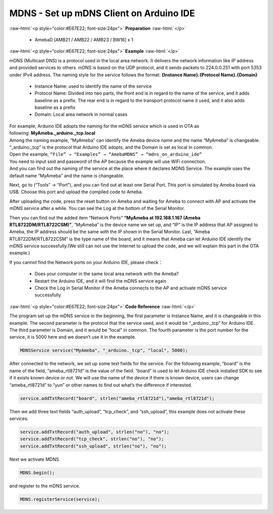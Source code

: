 #################################################
MDNS - Set up mDNS Client on Arduino IDE
#################################################

.. role:: raw-html(raw)
   :format: html

:raw-html:`<p style="color:#E67E22; font-size:24px">`
**Preparation**
:raw-html:`</p>`
   
   - AmebaD [AMB21 / AMB22 / AMB23 / BW16] x 1

:raw-html:`<p style="color:#E67E22; font-size:24px">`
**Example**
:raw-html:`</p>`

mDNS (Multicast DNS) is a protocol used in the local area network. It
delivers the network information like IP address and provided services
to others. mDNS is based on the UDP protocol, and it sends packets to
224.0.0.251 with port 5353 under IPv4 address. The naming style for the
service follows the format: **{Instance Name}.{Protocol Name}.{Domain}**

   -  Instance Name: used to identify the name of the service
   -  Protocol Name: Divided into two parts, the front end is in regard to
      the name of the service, and it adds baseline as a prefix. The
      rear end is in regard to the transport protocol name it used, and
      it also adds baseline as a prefix
   -  Domain: Local area network in normal cases

| For example, Arduino IDE adopts the naming for the mDNS service which is
  used in OTA as following: **MyAmeba._arduino._tcp.local** 
| Among the
  naming example, “MyAmeba” can identify the Ameba device name and the
  name “MyAmeba” is changeable. “_arduino._tcp” is the protocol that
  Arduino IDE adopts, and the Domain is set as local in common. 
| Open the example, ``“File” → “Examples” → “AmebaMDNS” → “mdns_on_arduino_ide”``
| You need to input ssid and password of the AP because the example will
  use WiFi connection.  
| And you can find out the naming of the service at
  the place where it declares MDNS Service. The example uses the default
  name “MyAmeba” and the name is changeable. 
| |1|

Next, go to (“Tools” →
“Port”), and you can find out at least one Serial Port. This port is
simulated by Ameba board via USB. Choose this port and upload the
compiled code to Ameba.

|2|

After uploading the code, press the reset
button on Ameba and waiting for Ameba to connect with AP and activate
the mDNS service after a while. You can see the Log at the bottom of the
Serial Monitor.

|3| 

Then you can find out the added item “Network
Ports” **“MyAmeba at 192.168.1.167 (Ameba RTL8722DM/RTL8722CSM)”**,
“MyAmeba” is the device name we set up, and “IP” is the IP address that
AP assigned to Ameba, the IP address should be the same with the IP
shown in the Serial Monitor. Last, “Ameba RTL8722DM/RTL8722CSM” is the
type name of the board, and it means that Ameba can let Arduino IDE
identify the mDNS service successfully.(We still can not use the
Internet to upload the code, and we will explain this part in the OTA
example.)\ |4| 

| If you cannot find the Network ports on your Arduino IDE, please check：
   
   -  Does your computer in the same local area network with the Ameba?
   -  Restart the Arduino IDE, and it will find the mDNS service again
   -  Check the Log in Serial Monitor if the Ameba connects to the AP and
      activate mDNS service successfully

:raw-html:`<p style="color:#E67E22; font-size:24px">`
**Code Reference**
:raw-html:`</p>`

The program set up the mDNS service in the beginning, the first
parameter is Instance Name, and it is changeable in this example. The
second parameter is the protocol that the service used, and it would be
“_arduino._tcp” for Arduino IDE. The third parameter is Domain, and it
would be “local” in common. The fourth parameter is the port number for
the service, it is 5000 here and we doesn’t use it in the example.

.. code-block:: C

   MDNSService service("MyAmeba", "_arduino._tcp", "local", 5000);

After connected to the network, we set up some text fields for the
service. For the following example, “board” is the name of the field,
“ameba_rtl8721d” is the value of the field. “board” is used to let
Arduino IDE check installed SDK to see if it exists known device or not.
We will use the name of the device if there is known device, users can
change “ameba_rtl8721d” to “yun” or other names to find out what’s the
difference if interested.

.. code-block:: C

   service.addTxtRecord("board", strlen("ameba_rtl8721d"),"ameba_rtl8721d");

Then we add three text fields “auth_upload”, “tcp_check”, and
“ssh_upload”, this example does not activate these services.

.. code-block:: C

   service.addTxtRecord("auth_upload", strlen("no"), "no");
   service.addTxtRecord("tcp_check", strlen("no"), "no");
   service.addTxtRecord("ssh_upload", strlen("no"), "no");

Next we activate MDNS

.. code-block:: C

   MDNS.begin();

and register to the mDNS service.

.. code-block:: C
   
   MDNS.registerService(service);

.. |1| image:: /media/ambd_arduino/MDNS_Set_Up_MDNS_Client_On_Arduino_IDE/image1.png
   :width: 679
   :height: 623
   :scale: 100 %
.. |2| image:: /media/ambd_arduino/MDNS_Set_Up_MDNS_Client_On_Arduino_IDE/image2.png
   :width: 679
   :height: 853
   :scale: 100 %
.. |3| image:: /media/ambd_arduino/MDNS_Set_Up_MDNS_Client_On_Arduino_IDE/image3.png
   :width: 704
   :height: 355
   :scale: 100 %
.. |4| image:: /media/ambd_arduino/MDNS_Set_Up_MDNS_Client_On_Arduino_IDE/image4.png
   :width: 777
   :height: 853
   :scale: 100 %